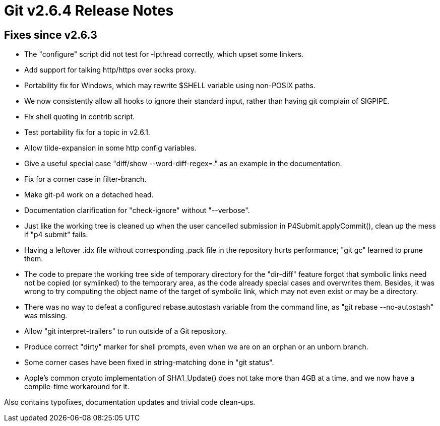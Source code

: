 Git v2.6.4 Release Notes
========================

Fixes since v2.6.3
------------------

 * The "configure" script did not test for -lpthread correctly, which
   upset some linkers.

 * Add support for talking http/https over socks proxy.

 * Portability fix for Windows, which may rewrite $SHELL variable using
   non-POSIX paths.

 * We now consistently allow all hooks to ignore their standard input,
   rather than having git complain of SIGPIPE.

 * Fix shell quoting in contrib script.

 * Test portability fix for a topic in v2.6.1.

 * Allow tilde-expansion in some http config variables.

 * Give a useful special case "diff/show --word-diff-regex=." as an
   example in the documentation.

 * Fix for a corner case in filter-branch.

 * Make git-p4 work on a detached head.

 * Documentation clarification for "check-ignore" without "--verbose".

 * Just like the working tree is cleaned up when the user cancelled
   submission in P4Submit.applyCommit(), clean up the mess if "p4
   submit" fails.

 * Having a leftover .idx file without corresponding .pack file in
   the repository hurts performance; "git gc" learned to prune them.

 * The code to prepare the working tree side of temporary directory
   for the "dir-diff" feature forgot that symbolic links need not be
   copied (or symlinked) to the temporary area, as the code already
   special cases and overwrites them.  Besides, it was wrong to try
   computing the object name of the target of symbolic link, which may
   not even exist or may be a directory.

 * There was no way to defeat a configured rebase.autostash variable
   from the command line, as "git rebase --no-autostash" was missing.

 * Allow "git interpret-trailers" to run outside of a Git repository.

 * Produce correct "dirty" marker for shell prompts, even when we
   are on an orphan or an unborn branch.

 * Some corner cases have been fixed in string-matching done in "git
   status".

 * Apple's common crypto implementation of SHA1_Update() does not take
   more than 4GB at a time, and we now have a compile-time workaround
   for it.

Also contains typofixes, documentation updates and trivial code
clean-ups.
